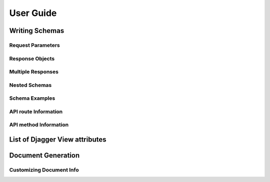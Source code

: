 User Guide
==========


Writing Schemas
---------------

Request Parameters
~~~~~~~~~~~~~~~~~~
Response Objects
~~~~~~~~~~~~~~~~
Multiple Responses
~~~~~~~~~~~~~~~~~~
Nested Schemas
~~~~~~~~~~~~~~
Schema Examples
~~~~~~~~~~~~~~~~~~~~~~~
API route Information
~~~~~~~~~~~~~~~~~~~~~
API method Information
~~~~~~~~~~~~~~~~~~~~~~

List of Djagger View attributes
-------------------------------

Document Generation
-------------------

Customizing Document Info
~~~~~~~~~~~~~~~~~~~~~~~~~




